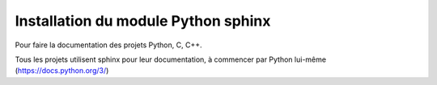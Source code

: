 
.. index::
   pair: Sphinx ; Python
   pair: Documentation ; GIMP
   

.. _installation_sphinx:

=====================================
Installation du module Python sphinx
=====================================

.. seealso:: 

   - http://www.sphinx-doc.org/en/stable/index.html
   

.. figure:: sphinx.png
   :align: center
   

Pour faire la documentation des projets Python, C, C++.

Tous les projets utilisent sphinx pour leur documentation, à commencer par
Python lui-même (https://docs.python.org/3/)


